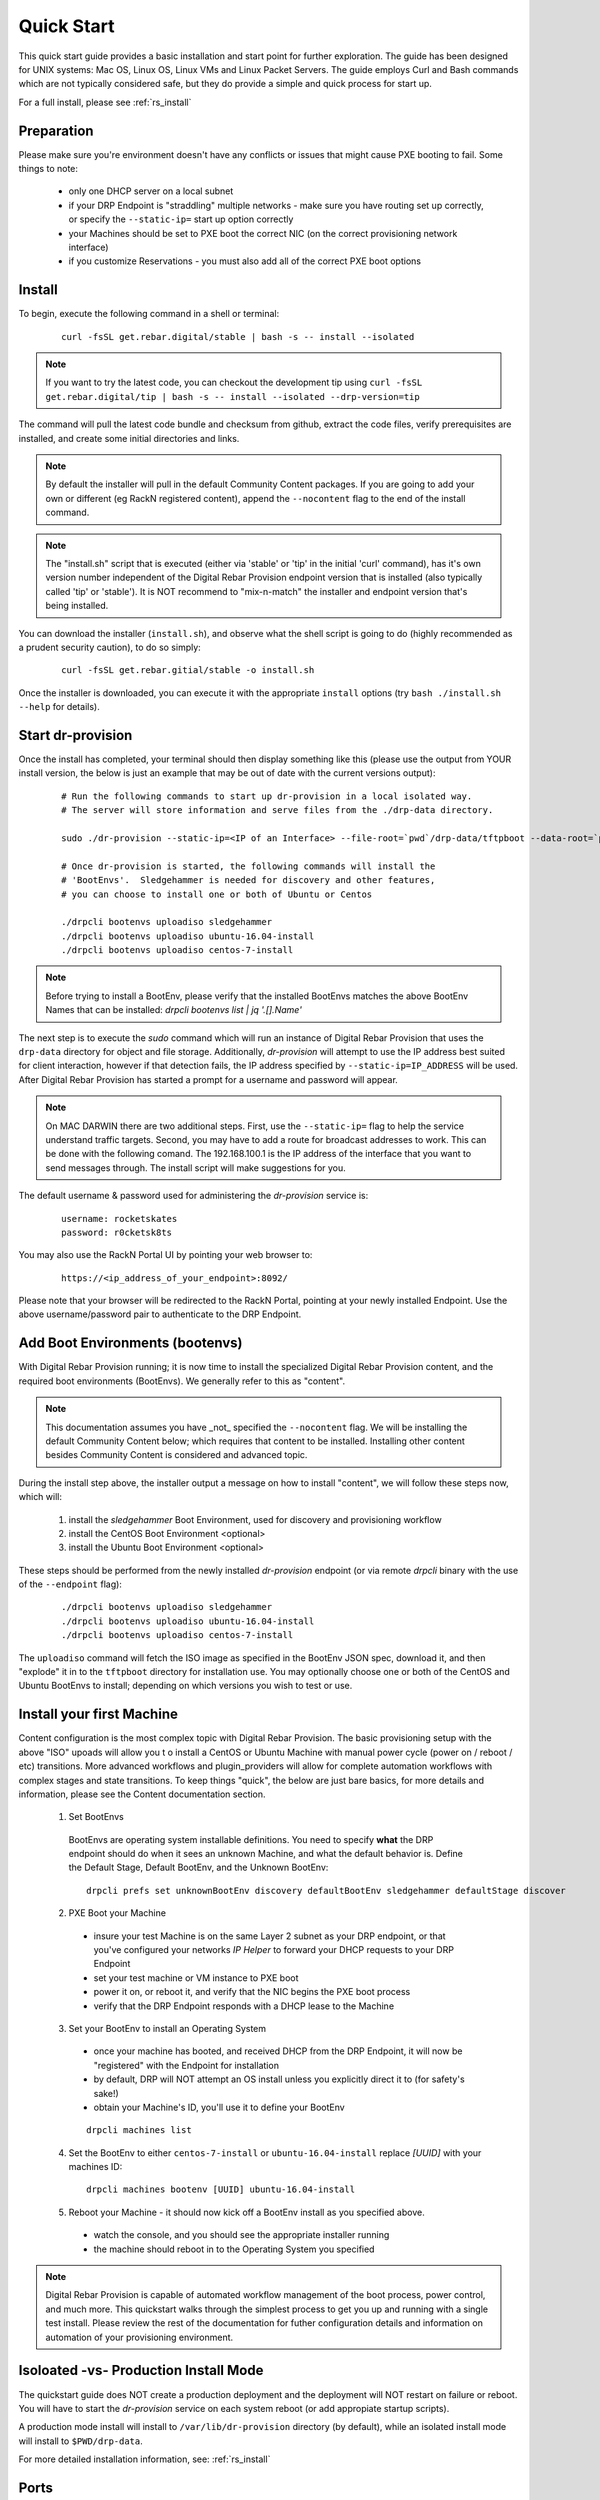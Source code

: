 .. Copyright (c) 2017 RackN Inc.
.. Licensed under the Apache License, Version 2.0 (the "License");
.. Digital Rebar Provision documentation under Digital Rebar master license
.. index::
  pair: Digital Rebar Provision; Quickstart

.. _rs_quickstart:

Quick Start
~~~~~~~~~~~

This quick start guide provides a basic installation and start point for further exploration.  The guide has been designed for UNIX systems: Mac OS, Linux OS, Linux VMs and Linux Packet Servers.  The guide employs Curl and Bash commands which are not typically considered safe, but they do provide a simple and quick process for start up.

For a full install, please see :ref:`rs_install`

Preparation
-----------

Please make sure you're environment doesn't have any conflicts or issues that might cause PXE booting to fail.  Some things to note: 

  * only one DHCP server on a local subnet
  * if your DRP Endpoint is "straddling" multiple networks - make sure you have routing set up correctly, or specify the ``--static-ip=`` start up option correctly
  * your Machines should be set to PXE boot the correct NIC (on the correct provisioning network interface)
  * if you customize Reservations - you must also add all of the correct PXE boot options

Install
-------

To begin, execute the following command in a shell or terminal:
  ::

    curl -fsSL get.rebar.digital/stable | bash -s -- install --isolated

.. note:: If you want to try the latest code, you can checkout the development tip using ``curl -fsSL get.rebar.digital/tip | bash -s -- install --isolated --drp-version=tip``

The command will pull the latest code bundle and checksum from github, extract the code files,
verify prerequisites are installed, and create some initial directories and links.

.. note:: By default the installer will pull in the default Community Content packages.  If you are going to add your own or different (eg RackN registered content), append the ``--nocontent`` flag to the end of the install command.

.. note:: The "install.sh" script that is executed (either via 'stable' or 'tip' in the initial 'curl' command), has it's own version number independent of the Digital Rebar Provision endpoint version that is installed (also typically called 'tip' or 'stable').  It is NOT recommend to "mix-n-match" the installer and endpoint version that's being installed.

You can download the installer (``install.sh``), and observe what the shell script is going to do (highly recommended as a prudent security caution), to do so simply:
  ::

    curl -fsSL get.rebar.gitial/stable -o install.sh

Once the installer is downloaded, you can execute it with the appropriate ``install`` options (try ``bash ./install.sh --help`` for details).

Start dr-provision
------------------

Once the install has completed, your terminal should then display something like this (please use the output from YOUR install version, the below is just an example that may be out of date with the current versions output):

  ::

    # Run the following commands to start up dr-provision in a local isolated way.
    # The server will store information and serve files from the ./drp-data directory.

    sudo ./dr-provision --static-ip=<IP of an Interface> --file-root=`pwd`/drp-data/tftpboot --data-root=`pwd`/drp-data/digitalrebar > dr-provision.loc 2>&1 &

    # Once dr-provision is started, the following commands will install the
    # 'BootEnvs'.  Sledgehammer is needed for discovery and other features,
    # you can choose to install one or both of Ubuntu or Centos

    ./drpcli bootenvs uploadiso sledgehammer
    ./drpcli bootenvs uploadiso ubuntu-16.04-install
    ./drpcli bootenvs uploadiso centos-7-install

.. note:: Before trying to install a BootEnv, please verify that the installed BootEnvs matches the above BootEnv Names that can be installed: `drpcli bootenvs list | jq '.[].Name'`

The next step is to execute the *sudo* command which will run an instance of Digital Rebar Provision that uses the ``drp-data`` directory for object and file storage.  Additionally, *dr-provision* will attempt to use the IP address best suited for client interaction, however if that detection fails, the IP address specified by ``--static-ip=IP_ADDRESS`` will be used.  After Digital Rebar Provision has started a prompt for a username and password will appear.

.. note:: On MAC DARWIN there are two additional steps. First, use the ``--static-ip=`` flag to help the service understand traffic targets.  Second, you may have to add a route for broadcast addresses to work.  This can be done with the following comand.  The 192.168.100.1 is the IP address of the interface that you want to send messages through. The install script will make suggestions for you.

The default username & password used for administering the *dr-provision* service is:
  ::

    username: rocketskates
    password: r0cketsk8ts

You may also use the RackN Portal UI by pointing your web browser to:
  ::

    https://<ip_address_of_your_endpoint>:8092/

Please note that your browser will be redirected to the RackN Portal, pointing at your newly installed Endpoint.  Use the above username/password pair to authenticate to the DRP Endpoint.

Add Boot Environments (bootenvs)
--------------------------------

With Digital Rebar Provision running; it is now time to install the specialized Digital Rebar Provision content, and the required boot environments (BootEnvs).  We generally refer to this as "content".

.. note:: This documentation assumes you have _not_ specified the ``--nocontent`` flag.  We will be installing the default Community Content below; which requires that content to be installed.  Installing other content besides Community Content is considered and advanced topic. 

During the install step above, the installer output a message on how to install "content", we will follow these steps now, which will:

  1. install the *sledgehammer* Boot Environment, used for discovery and provisioning workflow
  2. install the CentOS Boot Environment <optional>
  3. install the Ubuntu Boot Environment <optional>

These steps should be performed from the newly installed *dr-provision* endpoint (or via remote *drpcli* binary with the use of the ``--endpoint`` flag):

  ::

    ./drpcli bootenvs uploadiso sledgehammer
    ./drpcli bootenvs uploadiso ubuntu-16.04-install
    ./drpcli bootenvs uploadiso centos-7-install

The ``uploadiso`` command will fetch the ISO image as specified in the BootEnv JSON spec, download it, and then "explode" it in to the ``tftpboot`` directory for installation use.  You may optionally choose one or both of the CentOS and Ubuntu BootEnvs to install; depending on which versions you wish to test or use.

Install your first Machine
--------------------------

Content configuration is the most complex topic with Digital Rebar Provision.  The basic provisioning setup with the above "ISO" upoads will allow you t o install a CentOS or Ubuntu Machine with manual power cycle (power on / reboot / etc) transitions.  More advanced workflows and plugin_providers will allow for complete automation workflows with complex stages and state transitions.  To keep things "quick", the below are just bare basics, for more details and information, please see the Content documentation section.

  1. Set BootEnvs 
    BootEnvs are operating system installable definitions.  You need to specify **what** the DRP endpoint should do when it sees an unknown Machine, and what the default behavior is.  Define the Default Stage, Default BootEnv, and the Unknown BootEnv:
      
    ::
        
      drpcli prefs set unknownBootEnv discovery defaultBootEnv sledgehammer defaultStage discover

  2. PXE Boot your Machine
    * insure your test Machine is on the same Layer 2 subnet as your DRP endpoint, or that you've configured your networks *IP Helper* to forward your DHCP requests to your DRP Endpoint
    * set your test machine or VM instance to PXE boot
    * power it on, or reboot it, and verify that the NIC begins the PXE boot process
    * verify that the DRP Endpoint responds with a DHCP lease to the Machine

  3. Set your BootEnv to install an Operating System
    * once your machine has booted, and received DHCP from the DRP Endpoint, it will now be "registered" with the Endpoint for installation
    * by default, DRP will NOT attempt an OS install unless you explicitly direct it to (for safety's sake!)
    * obtain your Machine's ID, you'll use it to define your BootEnv

    ::

      drpcli machines list  
      
  4. Set the BootEnv to either ``centos-7-install`` or ``ubuntu-16.04-install`` replace *[UUID]* with your machines ID:

    ::

      drpcli machines bootenv [UUID] ubuntu-16.04-install

  5. Reboot your Machine - it should now kick off a BootEnv install as you specified above.  
    * watch the console, and you should see the appropriate installer running
    * the machine should reboot in to the Operating System you specified

.. note:: Digital Rebar Provision is capable of automated workflow management of the boot process, power control, and much more.  This quickstart walks through the simplest process to get you up and running with a single test install.  Please review the rest of the documentation for futher configuration details and information on automation of your provisioning environment.


Isoloated -vs- Production Install Mode
--------------------------------------

The quickstart guide does NOT create a production deployment and the deployment will NOT restart on failure or reboot.  You will have to start the *dr-provision* service on each system reboot (or add appropiate startup scripts).

A production mode install will install to ``/var/lib/dr-provision`` directory (by default), while an isolated install mode will install to ``$PWD/drp-data``.

For more detailed installation information, see: :ref:`rs_install`

Ports
-----

The Digital Rebar Provision endpoint service requires specific TCP Ports be accessible on the endpoint.  Please see :ref:`rs_arch_ports` for more detailed information.


Videos
------

We constantly update and add videos to the
`DR Provision 3.1 Playlist <https://www.youtube.com/playlist?list=PLXPBeIrpXjfj5_8Joyehwq1nnaYSPCnmw>`_
so please check to make sure you have the right version!

